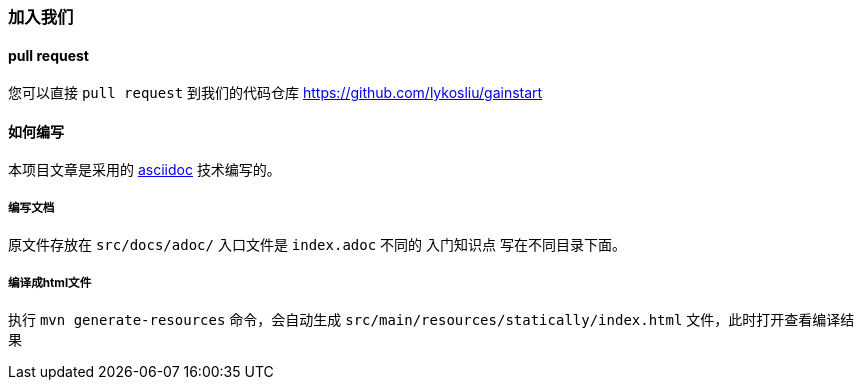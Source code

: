 ### 加入我们

#### pull request
您可以直接 `pull request` 到我们的代码仓库 https://github.com/lykosliu/gainstart[window=_blank]

#### 如何编写
本项目文章是采用的 https://docs.asciidoctor.org/asciidoc/latest/document-structure/[asciidoc,role=green,window=_blank] 技术编写的。

##### 编写文档
原文件存放在 `src/docs/adoc/` 入口文件是 `index.adoc` 不同的 `入门知识点` 写在不同目录下面。

##### 编译成html文件
执行  `mvn generate-resources` 命令，会自动生成 `src/main/resources/statically/index.html` 文件，此时打开查看编译结果
